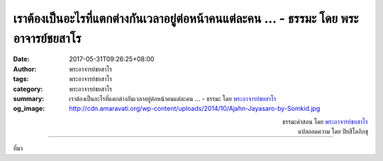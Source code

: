 เราต้องเป็นอะไรที่แตกต่างกันเวลาอยู่ต่อหน้าคนแต่ละคน ... - ธรรมะ โดย พระอาจารย์ชยสาโร
#############################################################################

:date: 2017-05-31T09:26:25+08:00
:author: พระอาจารย์ชยสาโร
:tags: พระอาจารย์ชยสาโร
:category: พระอาจารย์ชยสาโร
:summary: เราต้องเป็นอะไรที่แตกต่างกันเวลาอยู่ต่อหน้าคนแต่ละคน ...
          - ธรรมะ โดย `พระอาจารย์ชยสาโร`_
:og_image: http://cdn.amaravati.org/wp-content/uploads/2014/10/Ajahn-Jayasaro-by-Somkid.jpg


.. raw:: html

  <p>เราต้องเป็นอะไรที่แตกต่างกันเวลาอยู่ต่อหน้าคนแต่ละคน บางทีก็เป็นแม่เป็นพ่อ เป็นพี่เป็นน้อง เป็นเพื่อนเป็นผู้ร่วมงาน เป็นนายจ้างลูกจ้าง เรารับบทบาทต่างๆ เช่น เป็นสมาชิกของชุมชนและเป็นพลเมืองของชาติ แต่ทั้งหมดทั้งมวลที่เราต้องเป็นนั้นยังเป็นเพียงด้านเดียวของชีวิตเท่านั้น</p><p> ในการทำสมาธิภาวนา เราพัฒนาความสัมพันธ์โดยตรงกับกายและจิต เราฝึกที่จะเข้าถึงมิติใหม่ของชีวิตที่ไม่ต้องเป็นใครหรือเป็นอะไร  มิติใหม่ที่ว่านี้ช่วยขยายมุมมองของเราต่อชีวิต เหมือนภาพสามมิติที่ขยายมุมมองจากภาพสองมิติ   หากปราศจากมุมมองนี้เราย่อมจะจริงจังกับทุกอย่างมากเกินไป ด้วยมุมมองใหม่เราจะสามารถใช้ชีวิตอย่างจริงใจและซื่อตรง แต่ผ่อนคลายด้วย</p>

.. container:: align-right

  | ธรรมะคำสอน โดย `พระอาจารย์ชยสาโร`_
  | แปลถอดความ โดย ปิยสีโลภิกขุ

.. image:: https://scontent-tpe1-1.xx.fbcdn.net/v/t31.0-8/18768177_1220103554764995_3922230048317123734_o.jpg?oh=f621dbe47918dbc76235162cf18b97f4&oe=59E759BF
   :align: center
   :alt: เราต้องเป็นอะไรที่แตกต่างกันเวลาอยู่ต่อหน้าคนแต่ละคน

----

ที่มา

.. raw:: html

  <iframe src="https://www.facebook.com/plugins/post.php?href=https%3A%2F%2Fwww.facebook.com%2Fjayasaro.panyaprateep.org%2Fposts%2F1220103554764995" width="auto" height="575" style="border:none;overflow:hidden" scrolling="no" frameborder="0" allowTransparency="true"></iframe>

.. _พระอาจารย์ชยสาโร: https://th.wikipedia.org/wiki/พระฌอน_ชยสาโร
